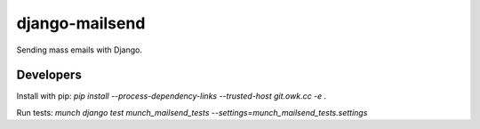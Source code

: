 django-mailsend
===============

Sending mass emails with Django.

Developers
----------

Install with pip: `pip install --process-dependency-links --trusted-host git.owk.cc -e .`

Run tests: `munch django test munch_mailsend_tests --settings=munch_mailsend_tests.settings`
